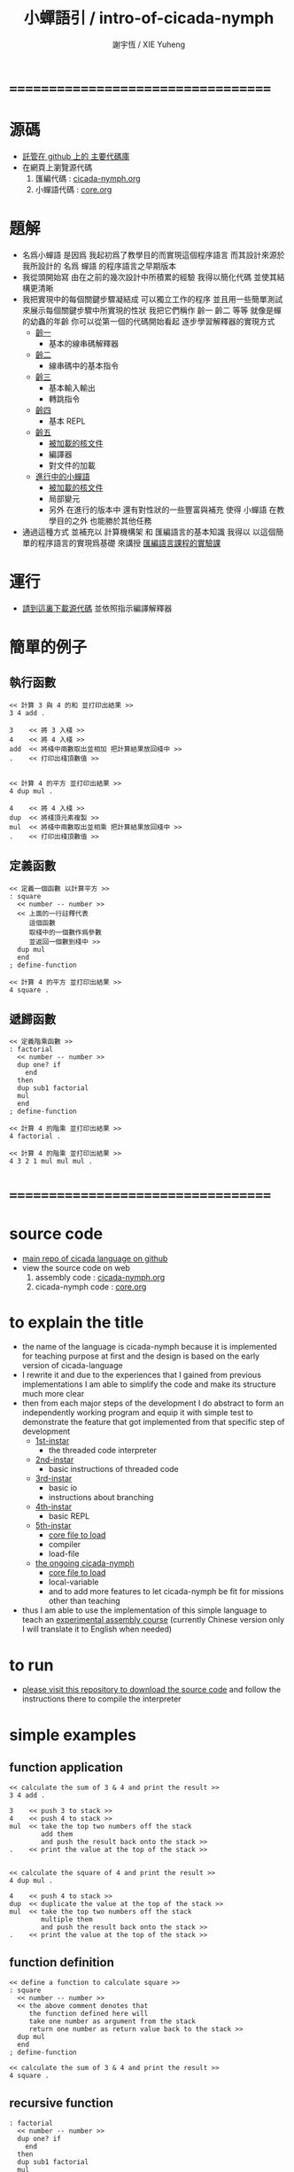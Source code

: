 #+TITLE:  小蟬語引 / intro-of-cicada-nymph
#+AUTHOR: 謝宇恆 / XIE Yuheng
#+EMAIL:  xyheme@gmail.com

* ===================================
* 源碼
  * [[https://github.com/the-little-language-designer/cicada][託管在 github 上的 主要代碼庫]]
  * 在網頁上瀏覽源代碼
    1. 匯編代碼 : [[../overview.html][cicada-nymph.org]]
    2. 小蟬語代碼 : [[../core/overview.html][core.org]]
* 題解
  * 名爲小蟬語
    是因爲
    我起初爲了教學目的而實現這個程序語言
    而其設計來源於 我所設計的
    名爲 蟬語 的程序語言之早期版本
  * 我從頭開始寫
    由在之前的幾次設計中所積累的經驗
    我得以簡化代碼
    並使其結構更清晰
  * 我把實現中的每個關鍵步驟凝結成
    可以獨立工作的程序
    並且用一些簡單測試
    來展示每個關鍵步驟中所實現的性狀
    我把它們稱作 齡一 齡二 等等
    就像是蟬的幼蟲的年齡
    你可以從第一個的代碼開始看起
    逐步學習解釋器的實現方式
    * [[../1st-instar/overview.html][齡一]]
      * 基本的線串碼解釋器
    * [[../2nd-instar/overview.html][齡二]]
      * 線串碼中的基本指令
    * [[../3rd-instar/overview.html][齡三]]
      * 基本輸入輸出
      * 轉跳指令
    * [[../4th-instar/overview.html][齡四]]
      * 基本 REPL
    * [[../5th-instar/overview.html][齡五]]
      * [[../5th-instar/core/overview.html][被加載的核文件]]
      * 編譯器
      * 對文件的加載
    * [[../overview.html][進行中的小蟬語]]
      * [[../core/overview.html][被加載的核文件]]
      * 局部變元
      * 另外
        在進行的版本中
        還有對性狀的一些豐富與補充
        使得 小蟬語 在教學目的之外
        也能勝於其他任務
  * 通過這種方式
    並補充以
    計算機構架 和 匯編語言的基本知識
    我得以
    以這個簡單的程序語言的實現爲基礎
    來講授 [[../course/overview.html][匯編語言課程的實驗課]]
* 運行
  * [[https://github.com/the-little-language-designer/cicada][請到這裏下載源代碼]]
    並依照指示編譯解釋器
* 簡單的例子
** 執行函數
   #+begin_src cicada-nymph
   << 計算 3 與 4 的和 並打印出結果 >>
   3 4 add .

   3    << 將 3 入棧 >>
   4    << 將 4 入棧 >>
   add  << 將棧中兩數取出並相加 把計算結果放回棧中 >>
   .    << 打印出棧頂數值 >>


   << 計算 4 的平方 並打印出結果 >>
   4 dup mul .

   4    << 將 4 入棧 >>
   dup  << 將棧頂元素複製 >>
   mul  << 將棧中兩數取出並相乘 把計算結果放回棧中 >>
   .    << 打印出棧頂數值 >>
   #+end_src
** 定義函數
   #+begin_src cicada-nymph
   << 定義一個函數 以計算平方 >>
   : square
     << number -- number >>
     << 上面的一行註釋代表
        這個函數
        取棧中的一個數作爲參數
        並返回一個數到棧中 >>
     dup mul
     end
   ; define-function

   << 計算 4 的平方 並打印出結果 >>
   4 square .
   #+end_src
** 遞歸函數
   #+begin_src cicada-nymph
   << 定義階乘函數 >>
   : factorial
     << number -- number >>
     dup one? if
       end
     then
     dup sub1 factorial
     mul
     end
   ; define-function

   << 計算 4 的階乘 並打印出結果 >>
   4 factorial .

   << 計算 4 的階乘 並打印出結果 >>
   4 3 2 1 mul mul mul .
   #+end_src
* ===================================
* source code
  * [[https://github.com/the-little-language-designer/cicada][main repo of cicada language on github]]
  * view the source code on web
    1. assembly code : [[../overview.html][cicada-nymph.org]]
    2. cicada-nymph code : [[../core/overview.html][core.org]]
* to explain the title
  * the name of the language is cicada-nymph
    because it is implemented for teaching purpose at first
    and the design is based on
    the early version of cicada-language
  * I rewrite it
    and due to the experiences that I gained
    from previous implementations
    I am able to simplify the code
    and make its structure much more clear
  * then
    from each major steps of the development
    I do abstract
    to form an independently working program
    and equip it with simple test
    to demonstrate the feature that got implemented
    from that specific step of development
    * [[../1st-instar/overview.html][1st-instar]]
      * the threaded code interpreter
    * [[../2nd-instar/overview.html][2nd-instar]]
      * basic instructions of threaded code
    * [[../3rd-instar/overview.html][3rd-instar]]
      * basic io
      * instructions about branching
    * [[../4th-instar/overview.html][4th-instar]]
      * basic REPL
    * [[../5th-instar/overview.html][5th-instar]]
      * [[../5th-instar/core/overview.html][core file to load]]
      * compiler
      * load-file
    * [[../overview.html][the ongoing cicada-nymph]]
      * [[../core/overview.html][core file to load]]
      * local-variable
      * and to add more features
        to let cicada-nymph be fit for missions other than teaching
  * thus
    I am able to use the implementation of this simple language
    to teach an [[../course/overview.html][experimental assembly course]]
    (currently Chinese version only
     I will translate it to English when needed)
* to run
  * [[https://github.com/the-little-language-designer/cicada][please visit this repository to download the source code]]
    and follow the instructions there
    to compile the interpreter
* simple examples
** function application
   #+begin_src cicada-nymph
   << calculate the sum of 3 & 4 and print the result >>
   3 4 add .

   3    << push 3 to stack >>
   4    << push 4 to stack >>
   mul  << take the top two numbers off the stack
           add them
           and push the result back onto the stack >>
   .    << print the value at the top of the stack >>


   << calculate the square of 4 and print the result >>
   4 dup mul .

   4    << push 4 to stack >>
   dup  << duplicate the value at the top of the stack >>
   mul  << take the top two numbers off the stack
           multiple them
           and push the result back onto the stack >>
   .    << print the value at the top of the stack >>
   #+end_src
** function definition
   #+begin_src cicada-nymph
   << define a function to calculate square >>
   : square
     << number -- number >>
     << the above comment denotes that
        the function defined here will
        take one number as argument from the stack
        return one number as return value back to the stack >>
     dup mul
     end
   ; define-function

   << calculate the sum of 3 & 4 and print the result >>
   4 square .
   #+end_src
** recursive function
   #+begin_src cicada-nymph
   : factorial
     << number -- number >>
     dup one? if
       end
     then
     dup sub1 factorial
     mul
     end
   ; define-function

   << calculate the factorial of 4 and print the result >>
   4 factorial .

   << calculate the factorial of 4 and print the result >>
   4 3 2 1 mul mul mul .
   #+end_src
* ===================================
